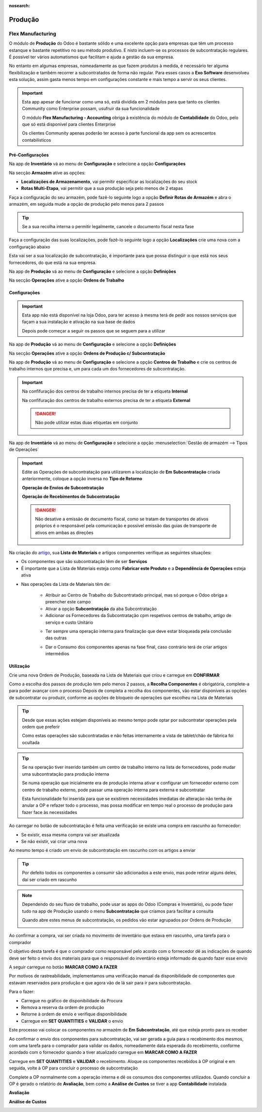 :nosearch:

========
Produção
========

.. _other_Flex_Manufacturing:

Flex Manufacturing
==================
O módulo de **Produção** do Odoo é bastante sólido e uma excelente opção para empresas que têm um processo estanque e
bastante repetitivo no seu método produtivo. E nisto incluem-se os processos de subcontratação regulares. É possível ter
vários automatismos que facilitam e ajuda a gestão da sua empresa.

No entanto em algumas empresas, nomeadamente as que fazem produtos à medida, é necessário ter alguma flexibilização e
também recorrer a subcontratados de forma não regular. Para esses casos a **Exo Software** desenvolveu esta solução,
assim gasta menos tempo em configurações constante e mais tempo a servir os seus clientes.

.. important::
    Esta app apesar de funcionar como uma só, está dividida em 2 módulos para que tanto os clientes Community como
    Enterprise possam, usufruir da sua funcionalidade

    O módulo **Flex Manufacturing - Accounting** obriga à existência do módulo de **Contabilidade** do Odoo, pelo que
    só está disponível para clientes Enterprise

    Os clientes Community apenas poderão ter acesso à parte funcional da app sem os acrescentos contabilísticos

.. raw:: html

    <div style="text-align: center; margin: 20px 0;">
        ─── ✦ ───
    </div>

Pré-Configurações
-----------------
Na app de **Inventário** vá ao menu de **Configuração** e selecione a opção **Configurações**

.. image:: manufacturing/v16_appInventory.png
   :align: center

.. image:: manufacturing/v16_inventorySettings01.png
   :align: center

Na secção **Armazém** ative as opções:

- **Localizações de Armazenamento**, vai permitir especificar as localizações do seu stock
- **Rotas Multi-Etapa**, vai permitir que a sua produção seja pelo menos de 2 etapas

.. image:: manufacturing/v16_inventorySettings02.png
   :align: center

Faça a configuração do seu armazém, pode fazê-lo seguinte logo a opção **Definir Rotas de Armazém** e abra o armazém, em
seguida mude a opção de produção pelo menos para 2 passos

.. image:: manufacturing/v16_inventorySettings03.png
   :align: center

.. image:: manufacturing/v16_inventorySettings04.png
   :align: center

.. tip::
    Se a sua recolha interna o permitir legalmente, cancele o documento fiscal nesta fase

Faça a configuração das suas localizações, pode fazê-lo seguinte logo a opção **Localizações** crie uma nova com a
configuração abaixo

.. image:: manufacturing/v16_inventorySettings05.png
   :align: center

.. image:: manufacturing/v16_inventorySettings06.png
   :align: center

.. image:: manufacturing/v16_inventorySettings07.png
   :align: center

Esta vai ser a sua localização de subcontratação, é importante para que possa distinguir o que está nos seus
fornecedores, do que está na sua empresa.

Na app de **Produção** vá ao menu de **Configuração** e selecione a opção **Definições**

.. image:: manufacturing/v16_appManufacturing.png
   :align: center

.. image:: manufacturing/v16_manufacturingSettings01.png
   :align: center

Na secção **Operações** ative a opção **Ordens de Trabalho**

.. image:: manufacturing/v16_manufacturingSettings02.png
   :align: center

Configurações
-------------
.. important::
    Esta app não está disponível na loja Odoo, para ter acesso à mesma terá de pedir aos nossos serviços que façam a sua
    instalação e ativação na sua base de dados

    Depois pode começar a seguir os passos que se seguem para a utilizar

Na app de **Produção** vá ao menu de **Configuração** e selecione a opção **Definições**

.. image:: manufacturing/v16_appManufacturing.png
   :align: center

.. image:: manufacturing/v16_manufacturingSettings01.png
   :align: center

Na secção **Operações** ative a opção **Ordens de Produção c/ Subcontratação**

.. image:: manufacturing/v16_manufacturingSettings03.png
   :align: center

Na app de **Produção** vá ao menu de **Configuração** e selecione a opção **Centros de Trabalho** e crie os centros de
trabalho internos que precisa e, um para cada um dos fornecedores de subcontratação.

.. image:: manufacturing/v16_appManufacturing.png
   :align: center

.. image:: manufacturing/v16_manufacturingSettings04.png
   :align: center

.. image:: manufacturing/v16_manufacturingSettings05.png
   :align: center

.. important::
    Na confifuração dos centros de trabalho internos precisa de ter a etiqueta **Internal**

    .. image:: manufacturing/v16_manufacturingSettings06.png
        :align: center

    Na confifuração dos centros de trabalho externos precisa de ter a etiqueta **External**

    .. image:: manufacturing/v16_manufacturingSettings07.png
        :align: center

    .. danger::
        Não pode utilizar estas duas etiquetas em conjunto

Na app de **Inventário** vá ao menu de **Configuração** e selecione a opção :menuselection:`Gestão de armazém --> Tipos de Operações`

.. image:: manufacturing/v16_appInventory.png
   :align: center

.. image:: manufacturing/v16_inventorySettings08.png
   :align: center

.. important::
    Edite as Operações de subcontratação para utilizarem a localização de **Em Subcontratação** criada anteriormente,
    coloque a opção inversa no **Tipo de Retorno**

    **Operação de Envios de Subcontratação**

    .. image:: manufacturing/v16_inventorySettings09.png
       :align: center

    **Operação de Recebimentos de Subcontratação**

    .. image:: manufacturing/v16_inventorySettings10.png
       :align: center

    .. danger::
        Não desative a emissão de documento fiscal, como se tratam de transportes de ativos próprios é o responsável
        pela comunicação e possível emissão das guias de transporte de ativos em ambas as direções

    .. seealso::
        :ref:`Guias de ativos próprios <fiscal_documents_transportationDocs>`

        :doc:`Registo de Séries Documentais <../invoicing/series_registration>`

Na criação do `artigo <https://www.odoo.com/documentation/17.0/pt_BR/applications/inventory_and_mrp/inventory.html>`_,
sua **Lista de Materiais** e artigos componentes verifique as seguintes situações:

- Os componentes que são subcontratação têm de ser **Serviços**
- É importante que a Lista de Materiais esteja como **Fabricar este Produto** e a **Dependência de Operações** esteja ativa

.. image:: manufacturing/v16_BoM01.png
   :align: center

- Nas operações da Lista de Materiais têm de:

    - Atribuir ao Centro de Trabalho do Subcontratado principal, mas só porque o Odoo obriga a preencher este campo
    - Ativar a opção **Subcontratação** da aba Subcontratação
    - Adicionar os Fornecedores da Subcontratação cpm respetivos centros de trabalho, artigo de serviço e custo Unitário

    .. image:: manufacturing/v16_BoM02.png
       :align: center

    - Ter sempre uma operação interna para finalização que deve estar bloqueada pela conclusão das outras

    .. image:: manufacturing/v16_BoM03.png
       :align: center

    - Dar o Consumo dos componentes apenas na fase final, caso contrário terá de criar artigos intermédios

    .. image:: manufacturing/v16_BoM04.png
       :align: center

Utilização
----------
Crie uma nova Ordem de Produção, baseada na Lista de Materiais que criou e carregue em **CONFIRMAR**

.. image:: manufacturing/v16_FM01.png
   :align: center

Como a escolha dos passos de produção tem pelo menos 2 passos, a **Recolha Componentes** é obrigatória, complete-a para
poder avançar com o processo
Depois de completa a recolha dos componentes, vão estar disponíveis as opções de subcontratar ou produzir, conforme as
opções de bloqueio de operações que escolheu na Lista de Materiais

.. image:: manufacturing/v16_FM02.png
   :align: center

.. tip::
    Desde que essas ações estejam disponíveis ao mesmo tempo pode optar por subcontratar operações pela ordem que
    preferir

    Como estas operações são subcontratadas e não feitas internamente a vista de tablet/chão de fábrica foi ocultada

.. tip::
    Se na operação tiver inserido também um centro de trabalho interno na lista de fornecedores, pode mudar uma
    subcontratação para produção interna

    Se numa operação que inicialmente era de produção interna ativar e configurar um fornecedor externo com centro de
    trabalho externo, pode passar uma operação interna para externa e subcontratar

    .. image:: manufacturing/v16_FMie01.png
       :align: center

    .. image:: manufacturing/v16_FMie02.png
       :align: center

    Esta funcionalidade foi inserida para que se existirem necessidades imediatas de alteração não tenha de anular a OP
    e refazer todo o processo, mas possa modificar em tempo real o processo de produção para fazer face às necessidades

Ao carregar no botão de subcontratação é feita uma verificação se existe uma compra em rascunho ao fornecedor:

- Se existir, essa mesma compra vai ser atualizada
- Se não existir, vai criar uma nova

Ao mesmo tempo é criado um envio de subcontratação em rascunho com os artigos a enviar

.. tip::
    Por defeito todos os componentes a consumir são adicionados a este envio, mas pode retirar alguns deles, daí ser
    criado em rascunho

.. note::
    Dependendo do seu fluxo de trabalho, pode usar as apps do Odoo (Compras e Inventário), ou pode fazer tudo na app de
    Produção usando o menu **Subcontratação** que criamos para facilitar a consulta

    Quando abre estes menus de subcontratação, os pedidos vão estar agrupados por Ordens de Produção

    .. image:: manufacturing/v16_FM03.png
       :align: center

Ao confirmar a compra, vai ser criada no movimento de inventário que estava em rascunho, uma tarefa para o comprador

O objetivo desta tarefa é que o comprador como responsável pelo acordo com o fornecedor dê as indicações de quando deve
ser feito o envio dos materiais para que o responsável do inventário esteja informado de quando fazer esse envio

A seguir carregue no botão **MARCAR COMO A FAZER**

.. image:: manufacturing/v16_FM04.png
   :align: center

.. image:: manufacturing/v16_FM05.png
   :align: center

Por motivos de rastreabilidade, implementamos uma verificação manual da disponibilidade de componentes que estavam
reservados para produção e que agora vão de lá sair para ir para subcontratação.

Para o fazer:

- Carregue no gráfico de disponibilidade da Procura
- Remova a reserva da ordem de produção
- Retorne à ordem de envio e verifique disponibilidade
- Carregue em **SET QUANTITIES** e **VALIDAR** o envio

.. image:: manufacturing/v16_FM06.png
   :align: center

.. image:: manufacturing/v16_FM07.png
   :align: center

.. image:: manufacturing/v16_FM08.png
   :align: center

.. image:: manufacturing/v16_FM09.png
   :align: center

Este processo vai colocar os componentes no armazém de **Em Subcontratação**, até que esteja pronto para os receber

Ao confirmar o envio dos componentes para subcontratação, vai ser gerada a guia para o recebimento dos mesmos, com uma
tarefa para o comprador para validar os dados, nomeadamente data esperada do recebimento, conforme acordado com o
fornecedor quando a tiver atualizado carregue em **MARCAR COMO A FAZER**

.. image:: manufacturing/v16_FM10.png
   :align: center

Carregue em **SET QUANTITIES** e **VALIDAR** o recebimento. Aloque os componentes recebidos à OP original e em seguida,
volte à OP para concluir o processo de subcontratação

.. image:: manufacturing/v16_FM11.png
   :align: center

.. image:: manufacturing/v16_FM12.png
   :align: center

Complete a OP normalmente com a operação interna e dê os consumos dos componentes utilizados. Quando concluir a OP é
gerado o relatório de **Avaliação**, bem como a **Análise de Custos** se tiver a app **Contabilidade** instalada

**Avaliação**

.. image:: manufacturing/v16_FM13.png
   :align: center

.. image:: manufacturing/v16_FM14.png
   :align: center

**Análise de Custos**

.. image:: manufacturing/v16_FM15.png
   :align: center

.. image:: manufacturing/v16_FM16.png
   :align: center
